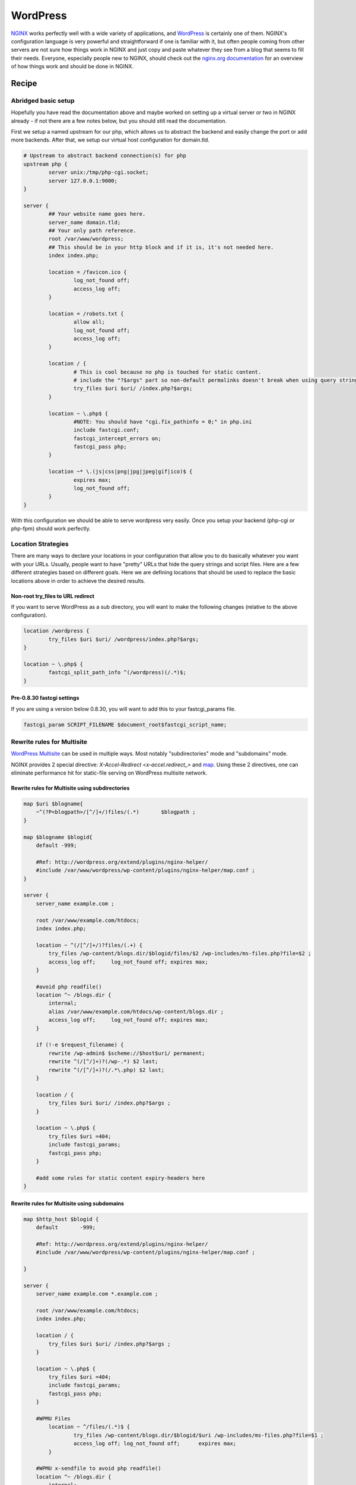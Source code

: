 
.. meta::
   :description: A sample NGINX configuration for WordPress.

WordPress
=========

`NGINX <http://nginx.org>`_ works perfectly well with a wide variety of applications, and `WordPress <https://wordpress.org>`_ is certainly one of them.  NGINX's configuration language is very powerful and straightforward if one is familiar with it, but often people coming from other servers are not sure how things work in NGINX and just copy and paste whatever they see from a blog that seems to fill their needs.  Everyone, especially people new to NGINX, should check out the `nginx.org documentation <http://nginx.org/en/docs/>`_ for an overview of how things work and should be done in NGINX.

Recipe
------

Abridged basic setup
^^^^^^^^^^^^^^^^^^^^

Hopefully you have read the documentation above and maybe worked on setting up a virtual server or two in NGINX already - if not there are a few notes below, but you should still read the documentation.

First we setup a named upstream for our php, which allows us to abstract the backend and easily change the port or add more backends. After that, we setup our virtual host configuration for domain.tld.

.. code-block:: nginx

    # Upstream to abstract backend connection(s) for php
    upstream php {
            server unix:/tmp/php-cgi.socket;
            server 127.0.0.1:9000;
    }

    server {
            ## Your website name goes here.
            server_name domain.tld;
            ## Your only path reference.
            root /var/www/wordpress;
            ## This should be in your http block and if it is, it's not needed here.
            index index.php;

            location = /favicon.ico {
                    log_not_found off;
                    access_log off;
            }

            location = /robots.txt {
                    allow all;
                    log_not_found off;
                    access_log off;
            }

            location / {
                    # This is cool because no php is touched for static content. 
                    # include the "?$args" part so non-default permalinks doesn't break when using query string
                    try_files $uri $uri/ /index.php?$args;
            }

            location ~ \.php$ {
                    #NOTE: You should have "cgi.fix_pathinfo = 0;" in php.ini
                    include fastcgi.conf;
                    fastcgi_intercept_errors on;
                    fastcgi_pass php;
            }

            location ~* \.(js|css|png|jpg|jpeg|gif|ico)$ {
                    expires max;
                    log_not_found off;
            }
    }

With this configuration we should be able to serve wordpress very easily. Once you setup your backend (php-cgi or php-fpm) should work perfectly.

Location Strategies
^^^^^^^^^^^^^^^^^^^

There are many ways to declare your locations in your configuration that allow you to do basically whatever you want with your URLs. Usually, people want to have "pretty" URLs that hide the query strings and script files. Here are a few different strategies based on different goals. Here we are defining locations that should be used to replace the basic locations above in order to achieve the desired results.

Non-root try_files to URL redirect
""""""""""""""""""""""""""""""""""

If you want to serve WordPress as a sub directory, you will want to make the following changes (relative to the above configuration).

.. code-block:: nginx

        location /wordpress {
                try_files $uri $uri/ /wordpress/index.php?$args;
        }

        location ~ \.php$ {
                fastcgi_split_path_info ^(/wordpress)(/.*)$;
        }

Pre-0.8.30 fastcgi settings
"""""""""""""""""""""""""""

If you are using a version below 0.8.30, you will want to add this to your fastcgi_params file.

.. code-block:: nginx

    fastcgi_param SCRIPT_FILENAME $document_root$fastcgi_script_name;


Rewrite rules for Multisite
^^^^^^^^^^^^^^^^^^^^^^^^^^^

`WordPress Multisite <https://codex.wordpress.org/Create_A_Network>`_ can be used in multiple ways. Most notably "subdirectories" mode and "subdomains" mode. 

NGINX provides 2 special directive: `X-Accel-Redirect <x-accel.redirect_>` and `map <http://nginx.org/en/docs/http/ngx_http_map_module.html#map>`_. Using these 2 directives, one can eliminate performance hit for static-file serving on WordPress multisite network.

Rewrite rules for Multisite using subdirectories
""""""""""""""""""""""""""""""""""""""""""""""""

.. code-block:: nginx

    map $uri $blogname{
        ~^(?P<blogpath>/[^/]+/)files/(.*)	$blogpath ;
    }

    map $blogname $blogid{
        default -999;

        #Ref: http://wordpress.org/extend/plugins/nginx-helper/
        #include /var/www/wordpress/wp-content/plugins/nginx-helper/map.conf ;
    }

    server {
        server_name example.com ;

        root /var/www/example.com/htdocs;
        index index.php;

        location ~ ^(/[^/]+/)?files/(.+) {
            try_files /wp-content/blogs.dir/$blogid/files/$2 /wp-includes/ms-files.php?file=$2 ;
            access_log off;	log_not_found off; expires max;
        }

        #avoid php readfile()
        location ^~ /blogs.dir {
            internal;
            alias /var/www/example.com/htdocs/wp-content/blogs.dir ;
            access_log off;	log_not_found off; expires max;
        }

        if (!-e $request_filename) {
            rewrite /wp-admin$ $scheme://$host$uri/ permanent;	
            rewrite ^(/[^/]+)?(/wp-.*) $2 last; 
            rewrite ^(/[^/]+)?(/.*\.php) $2 last; 
        }

        location / {
            try_files $uri $uri/ /index.php?$args ;
        }

        location ~ \.php$ {
            try_files $uri =404;
            include fastcgi_params;
            fastcgi_pass php;
        }

        #add some rules for static content expiry-headers here
    }

Rewrite rules for Multisite using subdomains
""""""""""""""""""""""""""""""""""""""""""""

.. code-block:: nginx

    map $http_host $blogid {
        default       -999;

        #Ref: http://wordpress.org/extend/plugins/nginx-helper/
        #include /var/www/wordpress/wp-content/plugins/nginx-helper/map.conf ;

    }

    server {
        server_name example.com *.example.com ;

        root /var/www/example.com/htdocs;
        index index.php;

        location / {
            try_files $uri $uri/ /index.php?$args ;
        }

        location ~ \.php$ {
            try_files $uri =404;
            include fastcgi_params;
            fastcgi_pass php;
        }

        #WPMU Files
            location ~ ^/files/(.*)$ {
                    try_files /wp-content/blogs.dir/$blogid/$uri /wp-includes/ms-files.php?file=$1 ;
                    access_log off; log_not_found off;      expires max;
            }

        #WPMU x-sendfile to avoid php readfile()
        location ^~ /blogs.dir {
            internal;
            alias /var/www/example.com/htdocs/wp-content/blogs.dir;
            access_log off;	log_not_found off;	expires max;
        }

        #add some rules for static content expiry-headers here
    }

.. note::

    * For wordpress-nginx based sites management, `EasyEngine <https://github.com/EasyEngine/easyengine>`_ can be used. EasyEngine (ee) is python based command line control panel to setup NGINX server on Ubuntu and Debian Linux distribution for HTML, PHP, MySQL, HHVM, PageSpeed and WordPress sites.
    * NGINX WordPress Shared Hosting Model - `AnsiPress <https://github.com/AnsiPress/AnsiPress>`_ can be used. AnsiPress is created based on Ansible playbooks and support NGINX, PHP7, MariaDB, Google PageSpeed installation as well as automate WordPress installations/setup. 
    * For wordpress-nginx based sites management, `EasyEngine <https://github.com/rtCamp/easyengine>`_ can be used. EasyEngine (ee) is python based command line control panel to setup NGINX server on Ubuntu and Debian Linux distribution for HTML, PHP, MySQL, HHVM, PageSpeed and WordPress sites.
    * map section can be completed manually for small sites. On large multisite network `nginx-helper <https://wordpress.org/plugins/nginx-helper/>`_ wordpress plugin can be used.
    * Further performance gain is possible by using NGINX's fastcgi_cache. When using `fastcgi_cache <http://nginx.org/en/docs/http/ngx_http_fastcgi_module.html#fastcgi_cache>`_, compile NGINX with `ngx_cache_purge <https://github.com/FRiCKLE/ngx_cache_purge>`_ module and add a wordpress-plugin which performs automatic cache purge on events e.g. a wordpress post/page is edited.
    * `NGINX Cache Controller <https://wordpress.org/plugins/nginx-champuru/>`_ WordPress plugin provides some functions of controlling NGINX proxy server cache.
    * `NGINX Mobile Theme <https://wordpress.org/plugins/nginx-mobile-theme/>`_ WordPress plugin allows you to switch theme according to the User Agent on the NGINX reverse proxy.
